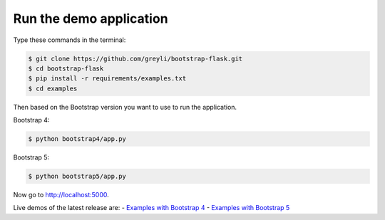 Run the demo application
========================

Type these commands in the terminal:

.. code-block:: bash

    $ git clone https://github.com/greyli/bootstrap-flask.git
    $ cd bootstrap-flask
    $ pip install -r requirements/examples.txt
    $ cd examples

Then based on the Bootstrap version you want to use to run the application.

Bootstrap 4:

.. code-block:: bash

    $ python bootstrap4/app.py

Bootstrap 5:

.. code-block:: bash

    $ python bootstrap5/app.py

Now go to http://localhost:5000.

Live demos of the latest release are:
- `Examples with Bootstrap 4 <http://173.212.198.217/>`_
- `Examples with Bootstrap 5 <http://173.212.227.186/>`_
